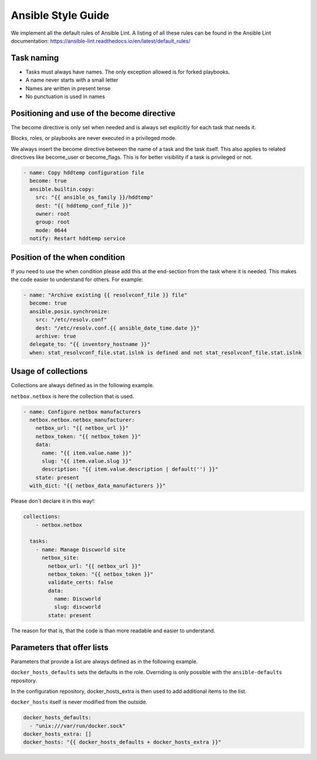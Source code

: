 ===================
Ansible Style Guide
===================

We implement all the default rules of Ansible Lint. A listing of all these rules
can be found in the Ansible Lint documentation: https://ansible-lint.readthedocs.io/en/latest/default_rules/

Task naming
===========

* Tasks must always have names. The only exception allowed is for forked playbooks.
* A name never starts with a small letter
* Names are written in present tense
* No punctuation is used in names

Positioning and use of the become directive
===========================================

The become directive is only set when needed and is always set explicitly
for each task that needs it.

Blocks, roles, or playbooks are never executed in a privileged mode.

We always insert the become directive between the name of a task
and the task itself. This also applies to related directives like become_user
or become_flags. This is for better visibility if a task is privileged or not.

.. code-block:: yaml

   - name: Copy hddtemp configuration file
     become: true
     ansible.builtin.copy:
       src: "{{ ansible_os_family }}/hddtemp"
       dest: "{{ hddtemp_conf_file }}"
       owner: root
       group: root
       mode: 0644
     notify: Restart hddtemp service

Position of the when condition
==============================

If you need to use the when condition please add this at the end-section from the
task where it is needed. This makes the code easier to understand for others. For example:

.. code-block:: yaml

   - name: "Archive existing {{ resolvconf_file }} file"
     become: true
     ansible.posix.synchronize:
       src: "/etc/resolv.conf"
       dest: "/etc/resolv.conf.{{ ansible_date_time.date }}"
       archive: true
     delegate_to: "{{ inventory_hostname }}"
     when: stat_resolvconf_file.stat.islnk is defined and not stat_resolvconf_file.stat.islnk

Usage of collections
====================
Collections are always defined as in the following example.

``netbox.netbox`` is here the collection that is used. 

.. code-block:: yaml

   - name: Configure netbox manufacturers
     netbox.netbox.netbox_manufacturer:
       netbox_url: "{{ netbox_url }}"
       netbox_token: "{{ netbox_token }}"
       data:
         name: "{{ item.value.name }}"
         slug: "{{ item.value.slug }}"
         description: "{{ item.value.description | default('') }}"
       state: present
     with_dict: "{{ netbox_data_manufacturers }}"

Please don´t declare it in this way!:

.. code-block:: yaml

   collections:
       - netbox.netbox

     tasks:
       - name: Manage Discworld site
         netbox_site:
           netbox_url: "{{ netbox_url }}"
           netbox_token: "{{ netbox_token }}"
           validate_certs: false
           data:
             name: Discworld
             slug: discworld
           state: present

The reason for that is, that the code is than more readable and easier to understand.


Parameters that offer lists
===========================

Parameters that provide a list are always defined as in the following example.

``docker_hosts_defaults`` sets the defaults in the role. Overriding is only possible
with the ``ansible-defaults`` repository.

In the configuration repository, docker_hosts_extra is then used to add additional
items to the list.

``docker_hosts`` itself is never modified from the outside.

.. code-block:: yaml

   docker_hosts_defaults:
     - "unix:///var/run/docker.sock"
   docker_hosts_extra: []
   docker_hosts: "{{ docker_hosts_defaults + docker_hosts_extra }}"
